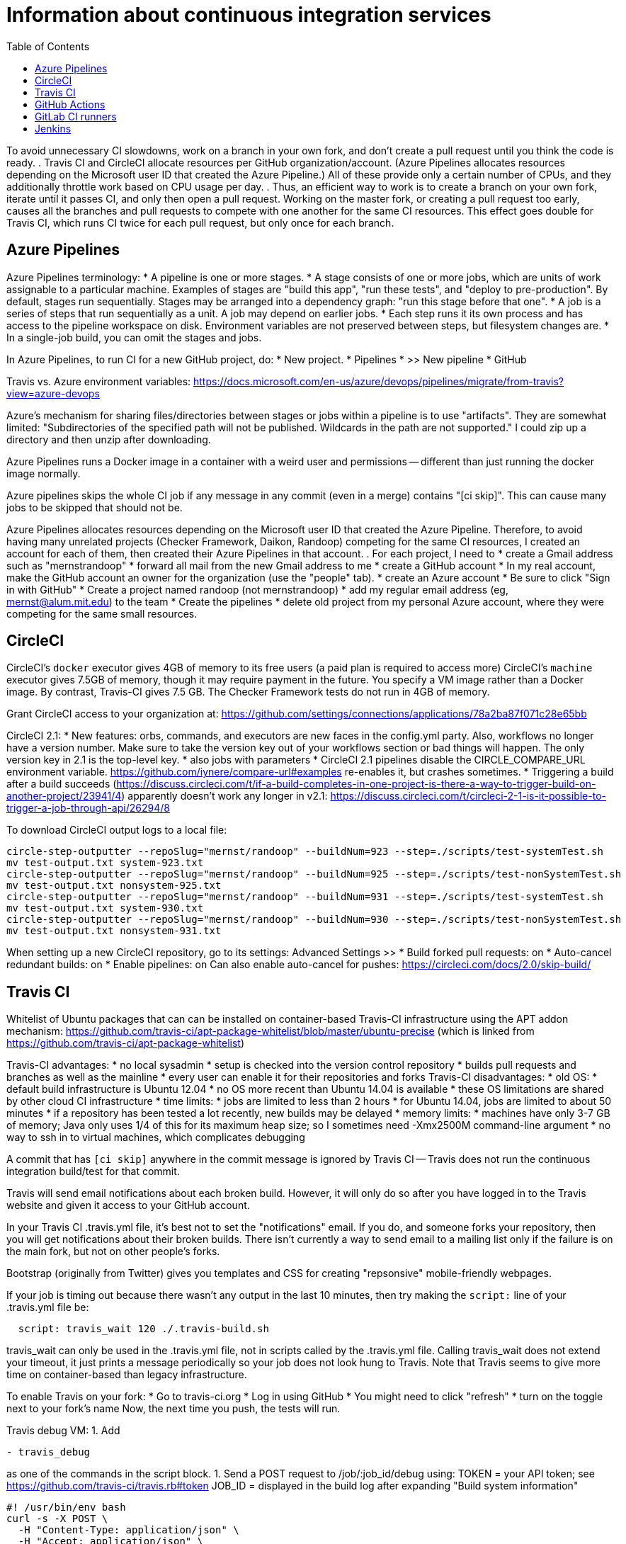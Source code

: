 = Information about continuous integration services
:toc:
:toc-placement: manual

toc::[]


To avoid unnecessary CI slowdowns, work on a branch in your own fork, and
don't create a pull request until you think the code is ready.
.
Travis CI and CircleCI allocate resources per GitHub organization/account.
(Azure Pipelines allocates resources depending on the Microsoft user ID
that created the Azure Pipeline.)  All of these provide only a certain
number of CPUs, and they additionally throttle work based on CPU usage per
day.
.
Thus, an efficient way to work is to create a branch on your own fork,
iterate until it passes CI, and only then open a pull request.  Working on
the master fork, or creating a pull request too early, causes all the
branches and pull requests to compete with one another for the same CI
resources.  This effect goes double for Travis CI, which runs CI twice for
each pull request, but only once for each branch.


== Azure Pipelines

Azure Pipelines terminology:
 * A pipeline is one or more stages.
 * A stage consists of one or more jobs, which are units of work assignable to a particular machine. 
   Examples of stages are "build this app", "run these tests", and "deploy to pre-production".
   By default, stages run sequentially.
   Stages may be arranged into a dependency graph: "run this stage before that one".
 * A job is a series of steps that run sequentially as a unit.  A job may depend on earlier jobs.
 * Each step runs it its own process and has access to the pipeline workspace on disk.
   Environment variables are not preserved between steps, but filesystem changes are.
 * In a single-job build, you can omit the stages and jobs.

In Azure Pipelines, to run CI for a new GitHub project, do:
 * New project.
 * Pipelines
 * >> New pipeline
 *  GitHub

Travis vs. Azure environment variables:
https://docs.microsoft.com/en-us/azure/devops/pipelines/migrate/from-travis?view=azure-devops

Azure's mechanism for sharing files/directories between stages or jobs
within a pipeline is to use "artifacts".  They are somewhat limited:
"Subdirectories of the specified path will not be published. Wildcards
in the path are not supported."
I could zip up a directory and then unzip after downloading.

Azure Pipelines runs a Docker image in a container with a weird user and
permissions -- different than just running the docker image normally.

Azure pipelines skips the whole CI job if any message in any commit (even
in a merge) contains "[ci skip]".  This can cause many jobs to be skipped
that should not be.

Azure Pipelines allocates resources depending on the Microsoft user ID that
created the Azure Pipeline.  Therefore, to avoid having many unrelated
projects (Checker Framework, Daikon, Randoop) competing for the same CI
resources, I created an account for each of them, then created their Azure
Pipelines in that account.
.
For each project, I need to
 * create a Gmail address such as "mernstrandoop"
    * forward all mail from the new Gmail address to me
 * create a GitHub account
    * In my real account, make the GitHub account an owner for the organization (use the "people" tab).
 * create an Azure account
    * Be sure to click "Sign in with GitHub"
    * Create a project named randoop (not mernstrandoop)
    * add my regular email address (eg, mernst@alum.mit.edu) to the team
 * Create the pipelines
    * delete old project from my personal Azure account, where they were competing for the same small resources.



== CircleCI

CircleCI's `docker` executor gives 4GB of memory to its free users (a paid plan is required to access more)
CircleCI's `machine` executor gives 7.5GB of memory, though it may require payment in the future.  You specify a VM image rather than a Docker image.
By contrast, Travis-CI gives 7.5 GB.
The Checker Framework tests do not run in 4GB of memory.

Grant CircleCI access to your organization at:
https://github.com/settings/connections/applications/78a2ba87f071c28e65bb

CircleCI 2.1:
 * New features:  orbs, commands, and executors are new faces in the config.yml party. Also, workflows no longer have a version number. Make sure to take the version key out of your workflows section or bad things will happen. The only version key in 2.1 is the top-level key.
    * also jobs with parameters
 * CircleCI 2.1 pipelines disable the CIRCLE_COMPARE_URL environment variable.
   https://github.com/iynere/compare-url#examples re-enables it, but crashes sometimes.
 * Triggering a build after a build succeeds (https://discuss.circleci.com/t/if-a-build-completes-in-one-project-is-there-a-way-to-trigger-build-on-another-project/23941/4) apparently doesn't work any longer in v2.1:
   https://discuss.circleci.com/t/circleci-2-1-is-it-possible-to-trigger-a-job-through-api/26294/8

To download CircleCI output logs to a local file:
```
circle-step-outputter --repoSlug="mernst/randoop" --buildNum=923 --step=./scripts/test-systemTest.sh
mv test-output.txt system-923.txt
circle-step-outputter --repoSlug="mernst/randoop" --buildNum=925 --step=./scripts/test-nonSystemTest.sh
mv test-output.txt nonsystem-925.txt
circle-step-outputter --repoSlug="mernst/randoop" --buildNum=931 --step=./scripts/test-systemTest.sh
mv test-output.txt system-930.txt
circle-step-outputter --repoSlug="mernst/randoop" --buildNum=930 --step=./scripts/test-nonSystemTest.sh
mv test-output.txt nonsystem-931.txt
```

When setting up a new CircleCI repository, go to its settings:
Advanced Settings >>
 * Build forked pull requests: on
 * Auto-cancel redundant builds: on
 * Enable pipelines: on
Can also enable auto-cancel for pushes:
https://circleci.com/docs/2.0/skip-build/



== Travis CI

Whitelist of Ubuntu packages that can can be installed on container-based
Travis-CI infrastructure using the APT addon mechanism:
https://github.com/travis-ci/apt-package-whitelist/blob/master/ubuntu-precise
(which is linked from https://github.com/travis-ci/apt-package-whitelist)

Travis-CI advantages:
 * no local sysadmin
 * setup is checked into the version control repository
 * builds pull requests and branches as well as the mainline
 * every user can enable it for their repositories and forks
Travis-CI disadvantages:
 * old OS:
    * default build infrastructure is Ubuntu 12.04
    * no OS more recent than Ubuntu 14.04 is available
    * these OS limitations are shared by other cloud CI infrastructure
 * time limits:
    * jobs are limited to less than 2 hours
    * for Ubuntu 14.04, jobs are limited to about 50 minutes
    * if a repository has been tested a lot recently, new builds may be delayed
 * memory limits:
    * machines have only 3-7 GB of memory; Java only uses 1/4 of this for its
      maximum heap size; so I sometimes need -Xmx2500M command-line argument
 * no way to ssh in to virtual machines, which complicates debugging

A commit that has `[ci skip]` anywhere in the commit message is ignored by
Travis CI -- Travis does not run the continuous integration build/test
for that commit.

Travis will send email notifications about each broken build.  However, it
will only do so after you have logged in to the Travis website and given it
access to your GitHub account.

In your Travis CI .travis.yml file, it's best not to set the
"notifications" email.  If you do, and someone forks your repository, then
you will get notifications about their broken builds.  There isn't
currently a way to send email to a mailing list only if the failure is on
the main fork, but not on other people's forks.

Bootstrap (originally from Twitter) gives you templates and CSS for
creating "repsonsive" mobile-friendly webpages.

If your job is timing out because there wasn't any output in the last 10
minutes, then try making the `script:` line of your .travis.yml file be:
```
  script: travis_wait 120 ./.travis-build.sh
```
travis_wait can only be used in the .travis.yml file, not in scripts called
by the .travis.yml file.
Calling travis_wait does not extend your timeout, it just prints a message
periodically so your job does not look hung to Travis.
Note that Travis seems to give more time on container-based than legacy infrastructure.

To enable Travis on your fork:
 * Go to travis-ci.org
 * Log in using GitHub
 * You might need to click "refresh"
 * turn on the toggle next to your fork's name
Now, the next time you push, the tests will run.

Travis debug VM:
1. Add
```
- travis_debug
```
as one of the commands in the script block.
1. Send a POST request to /job/:job_id/debug using:
 TOKEN = your API token; see https://github.com/travis-ci/travis.rb#token
 JOB_ID = displayed in the build log after expanding "Build system information"
```
#! /usr/bin/env bash
curl -s -X POST \
  -H "Content-Type: application/json" \
  -H "Accept: application/json" \
  -H "Travis-API-Version: 3" \
  -H "Authorization: token <TOKEN>" \
  -d '{ "quiet": true }' \
  https://api.travis-ci.org/job/<JOB_ID>/debug
```
2. Head back to the web UI and in the log of your job. you should see the
following lines to connect to the VM:
```
Setting up debug tools.
Preparing debug sessions.
Use the following SSH command to access the interactive debugging environment:
ssh ukjiuCEkxBBnRAe32Y8xCH0zj@ny2.tmate.io
```
3. Connect from your computer using SSH into the interactive session, and once
you're done, just type `exit` and your build will terminate.
The job will skip the remaining phases after debug.
Also, please consider removing the build log after you've finished debugging.

To install a different version of Docker on Travis:
```
env:
  global:
   - DOCKER_VERSION="1.9.1-0~trusty"
before_install:
  - sudo apt-get update
  - sudo apt-get remove docker-engine -yq
  - sudo apt-get install docker-engine=$DOCKER_VERSION -yq --no-install-suggests --no-install-recommends --force-yes -o Dpkg::Options::="--force-confnew"
```

For a pull request, Travis-CI tests the branch and the PR merge commit.
These are two different SHAs.

This configuration of Travis cannot run docker; I get "docker: command not found" (though I guess I could install docker, since sudo is enabled):
```
sudo: required
dist: precise
```

Typical invocation of trigger-travis:
```
~/bin/src/trigger-travis/trigger-travis.sh --branch master typetools commons-bcel `cat ~/private/.travis-access-token`
```

Sometimes, the Travis Gradle cache becomes corrupted and must be reset.
Clean the cache at the repository's settings page at https://travis-ci.com/ORG/REPO/caches

What to do if a Travis pull request fails:
Sometimes, your Travis pull request may fail even though your local build passed.
This is usually because Travis performed more tests than you ran locally.
First, examine the error logs, which contain diagnostic output from the failing command.
You can determine which command was run from the logs, or from the .travis.yml file.  (It might itself call some other file, such as .travis-build.sh.)
When there are multiple Travis jobs in a single Travis build, each job runs different commands, or they run the same command with different arguments.  You can determine those commands from the .travis.yml file and run them locally.


== GitHub Actions

GitHub Actions offers free 2000 Linux minutes per month for public repositories.
  At 1 hour per build, that's one build per day.
  A macOS minutes costs 10 Linux minutes.
  A Windows minute costs 2 Linux minutes.
  Details at https://help.github.com/en/github/setting-up-and-managing-billing-and-payments-on-github/about-billing-for-github-packages .
Each virtual machine has a 2-core CPU with 7 GB of RAM
  Details at https://help.github.com/en/actions/reference/virtual-environments-for-github-hosted-runners .


== GitLab CI runners

GitLab CI coordinates runners, farms out work to them, and keeps track build histories and whatnot, but doesn't do the build itself.
To use GitLab CI (continuous integration):
 * In your project settings, enable the "Builds" feature.
 * Click "Save changes"
 * The page now shows a "CI token", which you can use to register a job runner for your project.
 * Set up a runner.  If the GitLab server does not provide any shared runners, then set up a specific runner on another computer.  Navigate to "Settings >> Runners", and also see https://gitlab.com/gitlab-org/gitlab-ci-multi-runner

To register a GitLab CI multi-runner:
```
  gitlab-ci-multi-runner register --config=/etc/gitlab-runner/config.toml
```
Get the token it requests from your project's runners page.
As long as you pass in --config, the runner is automatically started;
you can ignore the output that tells you to start it.
Also go to the project's Settings > Services > Builds emails, to set an
email address for notification of failed builds.
To unregister a multi-runner:
```
  gitlab-ci-multi-runner unregister --token=<the runners token, which you can from the runners page on your project> 
```


== Jenkins

To give a new user permissions/privileges in Jenkins:
1. Find the Jenkins user name for the user:
  Go to (e.g.) http://tern.cs.washington.edu:8080/
  -> Manage Jenkins
  -> Manage Users (second to last option)
  We should request everybody from CSE to use their CSE account name.
2. Go to http://tern.cs.washington.edu:8080/
  -> Manage Jenkins
  -> Configure Global Security (second option)
  Now either look for whether that user is already present and adjust the
  privileges.
  Or add the user name into the small "User/group to add" box and then
  adjust the privileges.
